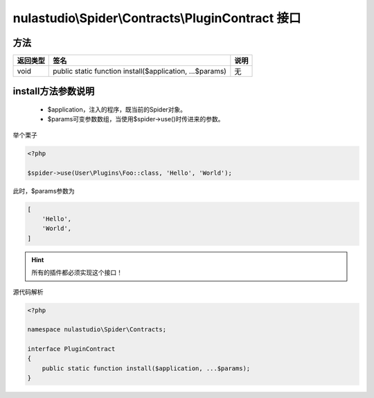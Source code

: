 .. _plugincontract:

**************************************************
nulastudio\\Spider\\Contracts\\PluginContract 接口
**************************************************

.. _methods:

方法
====

+----------+----------------------------------------------------------+------+
| 返回类型 | 签名                                                     | 说明 |
+==========+==========================================================+======+
| void     | public static function install($application, ...$params) | 无   |
+----------+----------------------------------------------------------+------+

install方法参数说明
===================

    - $application，注入的程序，既当前的Spider对象。
    - $params可变参数数组，当使用$spider->use()时传进来的参数。

举个栗子

.. code-block:: php

    <?php

    $spider->use(User\Plugins\Foo::class, 'Hello', 'World');

此时，$params参数为

.. code-block:: text

    [
        'Hello',
        'World',
    ]

.. hint:: 所有的插件都必须实现这个接口！

源代码解析

.. code-block:: php

    <?php

    namespace nulastudio\Spider\Contracts;

    interface PluginContract
    {
        public static function install($application, ...$params);
    }

